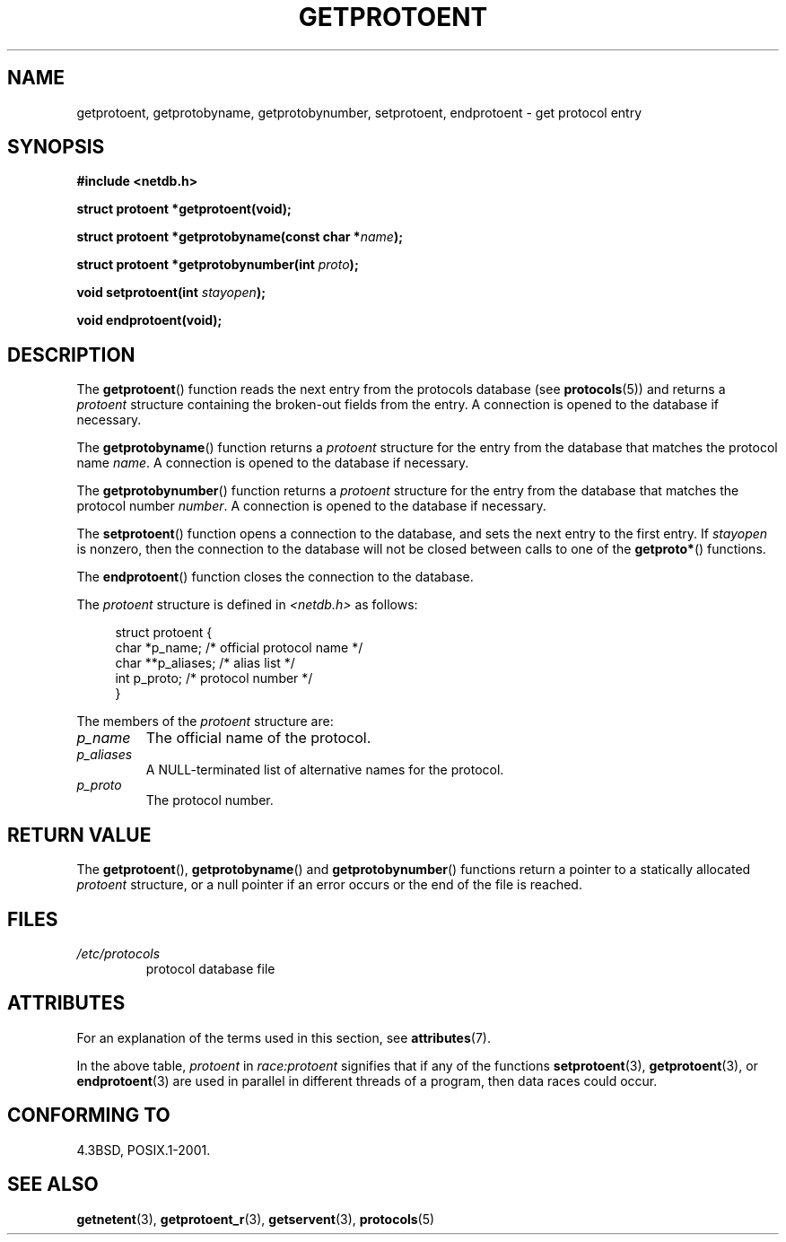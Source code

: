 .\" Copyright 1993 David Metcalfe (david@prism.demon.co.uk)
.\"
.\" %%%LICENSE_START(VERBATIM)
.\" Permission is granted to make and distribute verbatim copies of this
.\" manual provided the copyright notice and this permission notice are
.\" preserved on all copies.
.\"
.\" Permission is granted to copy and distribute modified versions of this
.\" manual under the conditions for verbatim copying, provided that the
.\" entire resulting derived work is distributed under the terms of a
.\" permission notice identical to this one.
.\"
.\" Since the Linux kernel and libraries are constantly changing, this
.\" manual page may be incorrect or out-of-date.  The author(s) assume no
.\" responsibility for errors or omissions, or for damages resulting from
.\" the use of the information contained herein.  The author(s) may not
.\" have taken the same level of care in the production of this manual,
.\" which is licensed free of charge, as they might when working
.\" professionally.
.\"
.\" Formatted or processed versions of this manual, if unaccompanied by
.\" the source, must acknowledge the copyright and authors of this work.
.\" %%%LICENSE_END
.\"
.\" References consulted:
.\"     Linux libc source code
.\"     Lewine's _POSIX Programmer's Guide_ (O'Reilly & Associates, 1991)
.\"     386BSD man pages
.\" Modified Sat Jul 24 19:26:03 1993 by Rik Faith (faith@cs.unc.edu)
.TH GETPROTOENT 3  2015-07-23 "GNU" "Linux Programmer's Manual"
.SH NAME
getprotoent, getprotobyname, getprotobynumber, setprotoent,
endprotoent \- get protocol entry
.SH SYNOPSIS
.nf
.B #include <netdb.h>
.sp
.B struct protoent *getprotoent(void);
.sp
.BI "struct protoent *getprotobyname(const char *" name );
.sp
.BI "struct protoent *getprotobynumber(int " proto );
.sp
.BI "void setprotoent(int " stayopen );
.sp
.B void endprotoent(void);
.fi
.SH DESCRIPTION
The
.BR getprotoent ()
function reads the next entry from the protocols database (see
.BR protocols (5))
and returns a
.I protoent
structure
containing the broken-out fields from the entry.
A connection is opened to the database if necessary.
.PP
The
.BR getprotobyname ()
function returns a
.I protoent
structure
for the entry from the database
that matches the protocol name
.IR name .
A connection is opened to the database if necessary.
.PP
The
.BR getprotobynumber ()
function returns a
.I protoent
structure
for the entry from the database
that matches the protocol number
.IR number .
A connection is opened to the database if necessary.
.PP
The
.BR setprotoent ()
function opens a connection to the database,
and sets the next entry to the first entry.
If
.I stayopen
is nonzero,
then the connection to the database
will not be closed between calls to one of the
.BR getproto* ()
functions.
.PP
The
.BR endprotoent ()
function closes the connection to the database.
.PP
The
.I protoent
structure is defined in
.I <netdb.h>
as follows:
.sp
.in +4n
.nf
struct protoent {
    char  *p_name;       /* official protocol name */
    char **p_aliases;    /* alias list */
    int    p_proto;      /* protocol number */
}
.fi
.in
.PP
The members of the
.I protoent
structure are:
.TP
.I p_name
The official name of the protocol.
.TP
.I p_aliases
A NULL-terminated list of alternative names for the protocol.
.TP
.I p_proto
The protocol number.
.SH RETURN VALUE
The
.BR getprotoent (),
.BR getprotobyname ()
and
.BR getprotobynumber ()
functions return a pointer to a
statically allocated
.I protoent
structure, or a null pointer if an
error occurs or the end of the file is reached.
.SH FILES
.PD 0
.TP
.I /etc/protocols
protocol database file
.PD
.SH ATTRIBUTES
For an explanation of the terms used in this section, see
.BR attributes (7).
.TS
allbox;
lbw18 lb lbw28
l l l.
Interface	Attribute	Value
T{
.BR getprotoent ()
T}	Thread safety	T{
MT-Unsafe race:protoent
.br
race:protoentbuf locale
T}
T{
.BR getprotobyname ()
T}	Thread safety	T{
MT-Unsafe race:protobyname
.br
locale
T}
T{
.BR getprotobynumber ()
T}	Thread safety	T{
MT-Unsafe race:protobynumber
.br
locale
T}
T{
.BR setprotoent (),
.br
.BR endprotoent ()
T}	Thread safety	T{
MT-Unsafe race:protoent
.br
locale
T}
.TE

In the above table,
.I protoent
in
.I race:protoent
signifies that if any of the functions
.BR setprotoent (3),
.BR getprotoent (3),
or
.BR endprotoent (3)
are used in parallel in different threads of a program,
then data races could occur.
.SH CONFORMING TO
4.3BSD, POSIX.1-2001.
.SH SEE ALSO
.BR getnetent (3),
.BR getprotoent_r (3),
.BR getservent (3),
.BR protocols (5)
